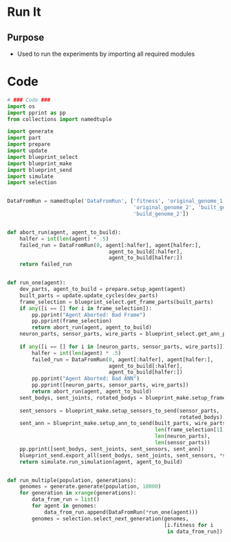* Run It
** Purpose
+ Used to run the experiments by importing all required modules

* Code
#+BEGIN_SRC python :results output replace pp :export both :tangle yes
  # ### Code ###
  import os
  import pprint as pp
  from collections import namedtuple
  
  import generate
  import part
  import prepare
  import update
  import blueprint_select
  import blueprint_make
  import blueprint_send
  import simulate
  import selection
  
  
  DataFromRun = namedtuple('DataFromRun', ['fitness', 'original_genome_1',
                                           'original_genome_2', 'built_genome_1',
                                           'build_genome_2'])
  
  
  def abort_run(agent, agent_to_build):
      halfer = int(len(agent) * .5)
      failed_run = DataFromRun(0, agent[:halfer], agent[halfer:],
                                   agent_to_build[:halfer], 
                                   agent_to_build[halfer:])
      return failed_run
  
  
  def run_one(agent):
      dev_parts, agent_to_build = prepare.setup_agent(agent)
      built_parts = update.update_cycles(dev_parts)
      frame_selection = blueprint_select.get_frame_parts(built_parts)
      if any([i == [] for i in frame_selection]):
          pp.pprint("Agent Aborted: Bad Frame")
          pp.pprint(frame_selection)
          return abort_run(agent, agent_to_build)
      neuron_parts, sensor_parts, wire_parts = blueprint_select.get_ann_parts(built_parts,
                                                                              frame_selection)
      if any([i == [] for i in [neuron_parts, sensor_parts, wire_parts]]):
          halfer = int(len(agent) * .5)
          failed_run = DataFromRun(0, agent[:halfer], agent[halfer:],
                                   agent_to_build[:halfer], 
                                   agent_to_build[halfer:])
          pp.pprint("Agent Aborted: Bad ANN")
          pp.pprint([neuron_parts, sensor_parts, wire_parts])
          return abort_run(agent, agent_to_build)
      sent_bodys, sent_joints, rotated_bodys = blueprint_make.setup_frame_to_send(built_parts,
                                                                                  frame_selection)
      sent_sensors = blueprint_make.setup_sensors_to_send(sensor_parts, 
                                                          rotated_bodys)
      sent_ann = blueprint_make.setup_ann_to_send(built_parts, wire_parts, 
                                                  len(frame_selection[1]),
                                                  len(neuron_parts), 
                                                  len(sensor_parts))
      pp.pprint([sent_bodys, sent_joints, sent_sensors, sent_ann])
      blueprint_send.export_all(sent_bodys, sent_joints, sent_sensors, *sent_ann)
      return simulate.run_simulation(agent, agent_to_build)
  
  
  def run_multiple(population, generations):
      genomes = generate.generate(population, 18000)
      for generation in xrange(generations):
          data_from_run = list()
          for agent in genomes:
              data_from_run.append(DataFromRun(*run_one(agent)))
          genomes = selection.select_next_generation(genomes, 
                                                     [i.fitness for i 
                                                      in data_from_run])
  
#+END_SRC
